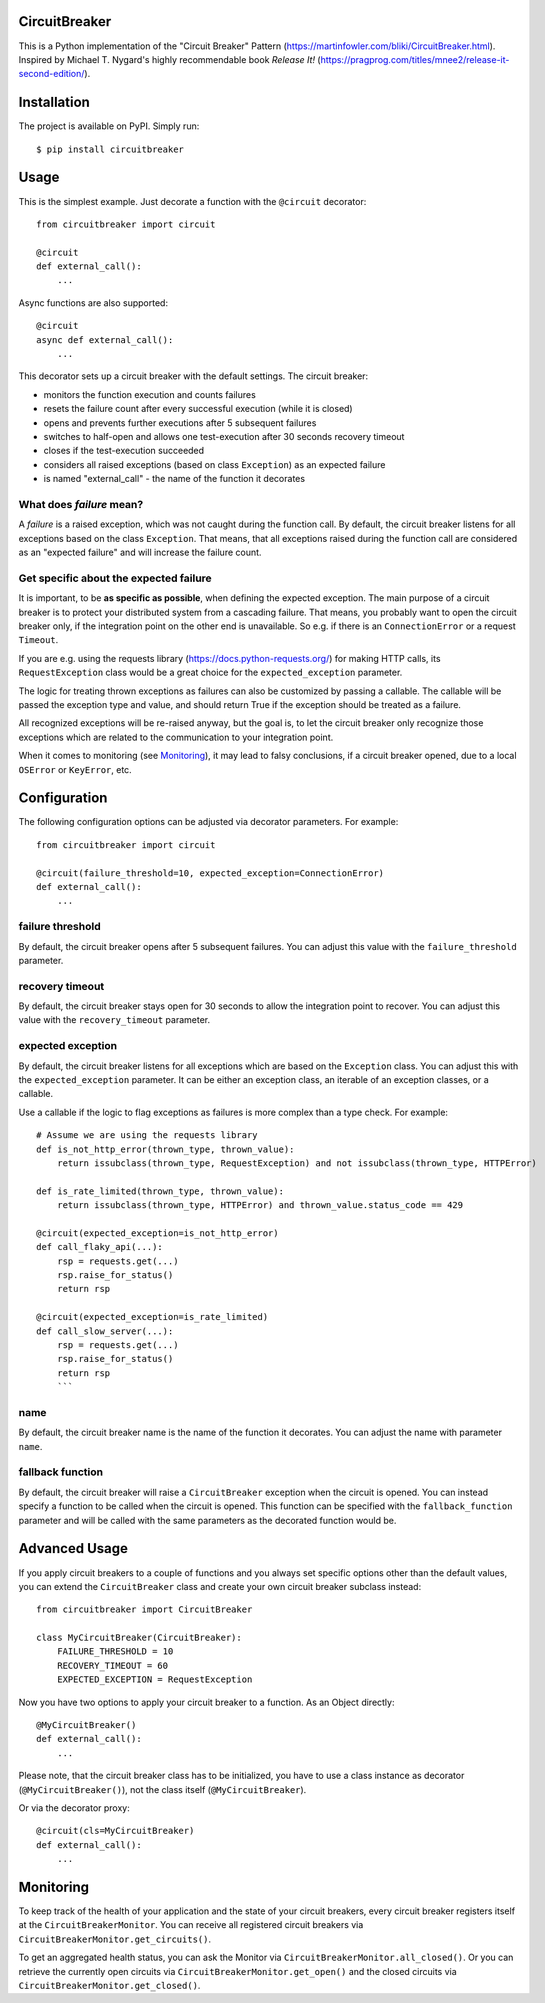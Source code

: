 CircuitBreaker
--------------

.. image:: https://badge.fury.io/py/circuitbreaker.svg
    :target: https://badge.fury.io/py/circuitbreaker

.. image:: https://github.com/fabfuel/circuitbreaker/actions/workflows/build.yml/badge.svg
    :target: https://github.com/fabfuel/circuitbreaker/actions/workflows/build.yml

This is a Python implementation of the "Circuit Breaker" Pattern (https://martinfowler.com/bliki/CircuitBreaker.html).
Inspired by Michael T. Nygard's highly recommendable book *Release It!* (https://pragprog.com/titles/mnee2/release-it-second-edition/).


Installation
------------

The project is available on PyPI. Simply run::

    $ pip install circuitbreaker


Usage
-----

This is the simplest example. Just decorate a function with the ``@circuit`` decorator::

    from circuitbreaker import circuit

    @circuit
    def external_call():
        ...

Async functions are also supported::

    @circuit
    async def external_call():
        ...

This decorator sets up a circuit breaker with the default settings. The circuit breaker:

- monitors the function execution and counts failures
- resets the failure count after every successful execution (while it is closed)
- opens and prevents further executions after 5 subsequent failures
- switches to half-open and allows one test-execution after 30 seconds recovery timeout
- closes if the test-execution succeeded
- considers all raised exceptions (based on class ``Exception``) as an expected failure
- is named "external_call" - the name of the function it decorates


What does *failure* mean?
=========================
A *failure* is a raised exception, which was not caught during the function call.
By default, the circuit breaker listens for all exceptions based on the class ``Exception``.
That means, that all exceptions raised during the function call are considered as an
"expected failure" and will increase the failure count.

Get specific about the expected failure
=======================================
It is important, to be **as specific as possible**, when defining the expected exception.
The main purpose of a circuit breaker is to protect your distributed system from a cascading failure.
That means, you probably want to open the circuit breaker only, if the integration point on the other
end is unavailable. So e.g. if there is an ``ConnectionError`` or a request ``Timeout``.

If you are e.g. using the requests library (https://docs.python-requests.org/) for making HTTP calls,
its ``RequestException`` class would be a great choice for the ``expected_exception`` parameter.

The logic for treating thrown exceptions as failures can also be customized by passing a callable. The
callable will be passed the exception type and value, and should return True if the exception should be
treated as a failure.

All recognized exceptions will be re-raised anyway, but the goal is, to let the circuit breaker only
recognize those exceptions which are related to the communication to your integration point.

When it comes to monitoring (see Monitoring_), it may lead to falsy conclusions, if a
circuit breaker opened, due to a local ``OSError`` or ``KeyError``, etc.


Configuration
-------------
The following configuration options can be adjusted via decorator parameters. For example::

    from circuitbreaker import circuit

    @circuit(failure_threshold=10, expected_exception=ConnectionError)
    def external_call():
        ...



failure threshold
=================
By default, the circuit breaker opens after 5 subsequent failures. You can adjust this value with the ``failure_threshold`` parameter.

recovery timeout
================
By default, the circuit breaker stays open for 30 seconds to allow the integration point to recover.
You can adjust this value with the ``recovery_timeout`` parameter.

expected exception
==================
By default, the circuit breaker listens for all exceptions which are based on the ``Exception`` class.
You can adjust this with the ``expected_exception`` parameter. It can be either an exception class, an iterable of an exception classes,
or a callable.

Use a callable if the logic to flag exceptions as failures is more complex than a type check. For example::

    # Assume we are using the requests library
    def is_not_http_error(thrown_type, thrown_value):
        return issubclass(thrown_type, RequestException) and not issubclass(thrown_type, HTTPError)

    def is_rate_limited(thrown_type, thrown_value):
        return issubclass(thrown_type, HTTPError) and thrown_value.status_code == 429

    @circuit(expected_exception=is_not_http_error)
    def call_flaky_api(...):
        rsp = requests.get(...)
        rsp.raise_for_status()
        return rsp

    @circuit(expected_exception=is_rate_limited)
    def call_slow_server(...):
        rsp = requests.get(...)
        rsp.raise_for_status()
        return rsp
        ```

name
====
By default, the circuit breaker name is the name of the function it decorates. You can adjust the name with parameter ``name``.

fallback function
=================
By default, the circuit breaker will raise a ``CircuitBreaker`` exception when the circuit is opened.
You can instead specify a function to be called when the circuit is opened. This function can be specified with the
``fallback_function`` parameter and will be called with the same parameters as the decorated function would be.

Advanced Usage
--------------
If you apply circuit breakers to a couple of functions and you always set specific options other than the default values,
you can extend the ``CircuitBreaker`` class and create your own circuit breaker subclass instead::

    from circuitbreaker import CircuitBreaker

    class MyCircuitBreaker(CircuitBreaker):
        FAILURE_THRESHOLD = 10
        RECOVERY_TIMEOUT = 60
        EXPECTED_EXCEPTION = RequestException


Now you have two options to apply your circuit breaker to a function. As an Object directly::

    @MyCircuitBreaker()
    def external_call():
        ...

Please note, that the circuit breaker class has to be initialized, you have to use a class instance as decorator (``@MyCircuitBreaker()``), not the class itself (``@MyCircuitBreaker``).

Or via the decorator proxy::

    @circuit(cls=MyCircuitBreaker)
    def external_call():
        ...


.. _Monitoring:

Monitoring
----------
To keep track of the health of your application and the state of your circuit breakers, every circuit breaker registers itself at the ``CircuitBreakerMonitor``. You can receive all registered circuit breakers via ``CircuitBreakerMonitor.get_circuits()``.

To get an aggregated health status, you can ask the Monitor via ``CircuitBreakerMonitor.all_closed()``. Or you can retrieve the currently open circuits via ``CircuitBreakerMonitor.get_open()`` and the closed circuits via ``CircuitBreakerMonitor.get_closed()``.
